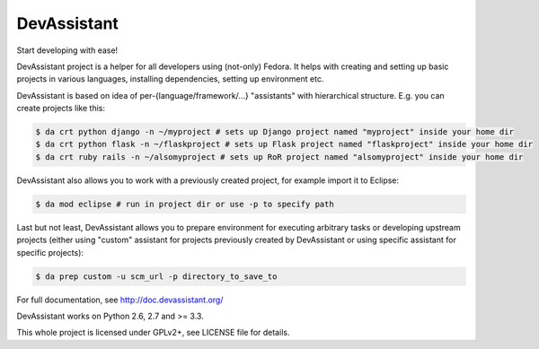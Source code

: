 DevAssistant
===================

.. image:: https://badge.fury.io/py/devassistant.png
    :target: http://badge.fury.io/py/devassistant

.. image:: https://travis-ci.org/bkabrda/devassistant.png?branch=master
        :target: https://travis-ci.org/bkabrda/devassistant

.. image:: https://pypip.in/d/devassistant/badge.png
        :target: https://pypi.python.org/pypi/devassistant

Start developing with ease!

DevAssistant project is a helper for all developers using (not-only) Fedora. It helps with creating and setting up basic projects in various languages, installing dependencies, setting up environment etc.

DevAssistant is based on idea of per-{language/framework/...} "assistants" with hierarchical structure. E.g. you can create projects like this:

.. code:: sh

  $ da crt python django -n ~/myproject # sets up Django project named "myproject" inside your home dir
  $ da crt python flask -n ~/flaskproject # sets up Flask project named "flaskproject" inside your home dir
  $ da crt ruby rails -n ~/alsomyproject # sets up RoR project named "alsomyproject" inside your home dir

DevAssistant also allows you to work with a previously created project, for example import it to Eclipse:

.. code:: sh

  $ da mod eclipse # run in project dir or use -p to specify path

Last but not least, DevAssistant allows you to prepare environment for executing arbitrary tasks or developing upstream projects (either using "custom" assistant for projects previously created by DevAssistant or using specific assistant for specific projects):

.. code:: sh

  $ da prep custom -u scm_url -p directory_to_save_to

For full documentation, see http://doc.devassistant.org/

DevAssistant works on Python 2.6, 2.7 and >= 3.3.

This whole project is licensed under GPLv2+, see LICENSE file for details.
